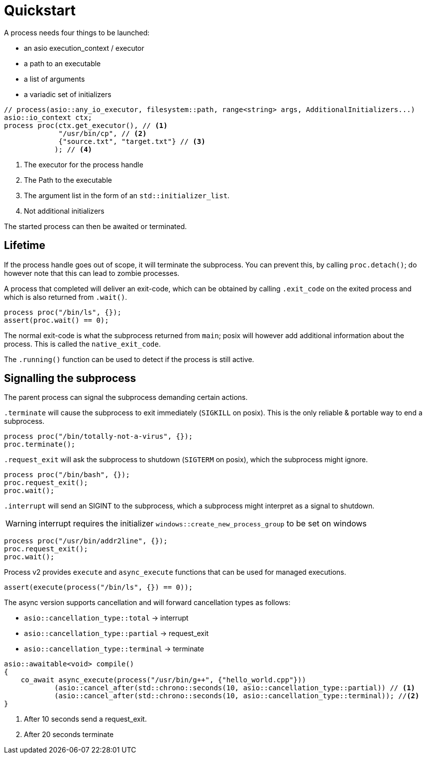 = Quickstart

A process needs four things to be launched:

* an asio execution_context / executor 
* a path to an executable
* a list of arguments
* a variadic set of initializers

[source,cpp]
----
// process(asio::any_io_executor, filesystem::path, range<string> args, AdditionalInitializers...)
asio::io_context ctx;
process proc(ctx.get_executor(), // <1>
             "/usr/bin/cp", // <2>
             {"source.txt", "target.txt"} // <3>
            ); // <4>
----
<1> The executor for the process handle
<2> The Path to the executable
<3> The argument list in the form of an `std::initializer_list`.
<4> Not additional initializers

The started process can then be awaited or terminated.

==  Lifetime

If the process handle goes out of scope, it will terminate the subprocess.
You can prevent this, by calling `proc.detach()`; do however note that this 
can lead to zombie processes.

A process that completed will deliver an exit-code, 
which can be obtained by calling `.exit_code` on the exited process and which is
also returned from `.wait()`.

[source,cpp]
----
process proc("/bin/ls", {});
assert(proc.wait() == 0);
----

The normal exit-code is what the subprocess returned from `main`;
posix will however add additional information about the process.
This is called the `native_exit_code`.


The `.running()` function can be used to detect if the process is still active.


== Signalling the subprocess

The parent process can signal the subprocess demanding certain actions.

`.terminate` will cause the subprocess to exit immediately (`SIGKILL` on posix).
This is the only reliable & portable way to end a subprocess.

[source,cpp]
----
process proc("/bin/totally-not-a-virus", {});
proc.terminate();
----

`.request_exit` will ask the subprocess to shutdown (`SIGTERM` on posix),
which the subprocess might ignore.

[source,cpp]
----
process proc("/bin/bash", {});
proc.request_exit();
proc.wait();
----

`.interrupt` will send an SIGINT to the subprocess, which a subprocess might 
interpret as a signal to shutdown.

WARNING: interrupt requires the initializer `windows::create_new_process_group` to be set on windows

[source,cpp]
----
process proc("/usr/bin/addr2line", {});
proc.request_exit();
proc.wait();
----

[endsect]

[section:execute Execute functions]

Process v2 provides  `execute` and `async_execute` functions that can be used for managed executions.

[source,cpp]
----
assert(execute(process("/bin/ls", {}) == 0));
----

The async version supports cancellation and will forward cancellation types as follows:

- `asio::cancellation_type::total`    -> interrupt
- `asio::cancellation_type::partial`  -> request_exit
- `asio::cancellation_type::terminal` -> terminate

[source,cpp]
----
asio::awaitable<void> compile()
{
    co_await async_execute(process("/usr/bin/g++", {"hello_world.cpp"}))
            (asio::cancel_after(std::chrono::seconds(10, asio::cancellation_type::partial)) // <1>
            (asio::cancel_after(std::chrono::seconds(10, asio::cancellation_type::terminal)); //<2>
}
----
<1> After 10 seconds send a request_exit.
<2> After 20 seconds terminate


